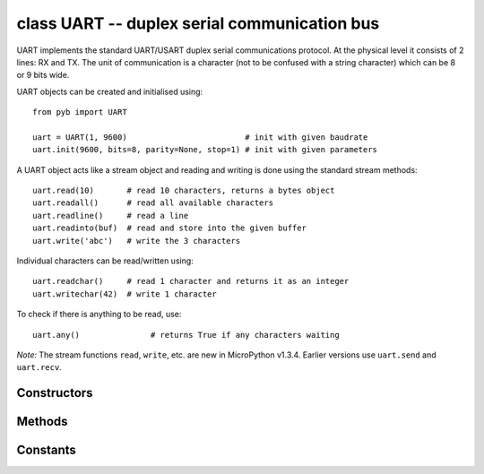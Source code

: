 .. _pyb.UART:

class UART -- duplex serial communication bus
=============================================

UART implements the standard UART/USART duplex serial communications protocol.  At
the physical level it consists of 2 lines: RX and TX.  The unit of communication
is a character (not to be confused with a string character) which can be 8 or 9
bits wide.

UART objects can be created and initialised using::

    from pyb import UART

    uart = UART(1, 9600)                         # init with given baudrate
    uart.init(9600, bits=8, parity=None, stop=1) # init with given parameters

.. only:: port_pyboard

    Bits can be 7, 8 or 9.  Parity can be None, 0 (even) or 1 (odd).  Stop can be 1 or 2.
    
    *Note:* with parity=None, only 8 and 9 bits are supported.  With parity enabled,
    only 7 and 8 bits are supported.

.. only:: port_wipy

    Bits can be 5, 6, 7, 8.  Parity can be None, 0 (even) or 1 (odd).  Stop can be 1 or 2.


A UART object acts like a stream object and reading and writing is done
using the standard stream methods::

    uart.read(10)       # read 10 characters, returns a bytes object
    uart.readall()      # read all available characters
    uart.readline()     # read a line
    uart.readinto(buf)  # read and store into the given buffer
    uart.write('abc')   # write the 3 characters

Individual characters can be read/written using::

    uart.readchar()     # read 1 character and returns it as an integer
    uart.writechar(42)  # write 1 character

To check if there is anything to be read, use::

    uart.any()               # returns True if any characters waiting

*Note:* The stream functions ``read``, ``write``, etc. are new in MicroPython v1.3.4.
Earlier versions use ``uart.send`` and ``uart.recv``.

Constructors
------------

.. only:: port_pyboard

    .. class:: pyb.UART(bus, ...)
    
       Construct a UART object on the given bus.  ``bus`` can be 1-6, or 'XA', 'XB', 'YA', or 'YB'.
       With no additional parameters, the UART object is created but not
       initialised (it has the settings from the last initialisation of
       the bus, if any).  If extra arguments are given, the bus is initialised.
       See ``init`` for parameters of initialisation.
    
       The physical pins of the UART busses are:
    
         - ``UART(4)`` is on ``XA``: ``(TX, RX) = (X1, X2) = (PA0, PA1)``
         - ``UART(1)`` is on ``XB``: ``(TX, RX) = (X9, X10) = (PB6, PB7)``
         - ``UART(6)`` is on ``YA``: ``(TX, RX) = (Y1, Y2) = (PC6, PC7)``
         - ``UART(3)`` is on ``YB``: ``(TX, RX) = (Y9, Y10) = (PB10, PB11)``
         - ``UART(2)`` is on: ``(TX, RX) = (X3, X4) = (PA2, PA3)``

.. only:: port_wipy

    .. class:: pyb.UART(bus, ...)
    
       Construct a UART object on the given bus.  ``bus`` can be 1 or 2.
       With no additional parameters, the UART object is created but not
       initialised (it has the settings from the last initialisation of
       the bus, if any).  If extra arguments are given, the bus is initialised.
       See ``init`` for parameters of initialisation.

Methods
-------

.. only:: port_pyboard

    .. method:: uart.init(baudrate, bits=8, parity=None, stop=1, \*, timeout=1000, flow=None, timeout_char=0, read_buf_len=64)
    
       Initialise the UART bus with the given parameters:
    
         - ``baudrate`` is the clock rate.
         - ``bits`` is the number of bits per character, 7, 8 or 9.
         - ``parity`` is the parity, ``None``, 0 (even) or 1 (odd).
         - ``stop`` is the number of stop bits, 1 or 2.
         - ``flow`` sets the flow control type. Can be None, ``UART.RTS``, ``UART.CTS``
           or ``UART.RTS | UART.CTS``.
         - ``timeout`` is the timeout in milliseconds to wait for the first character.
         - ``timeout_char`` is the timeout in milliseconds to wait between characters.
         - ``read_buf_len`` is the character length of the read buffer (0 to disable).
    
       This method will raise an exception if the baudrate could not be set within
       5% of the desired value.  The minimum baudrate is dictated by the frequency
       of the bus that the UART is on; UART(1) and UART(6) are APB2, the rest are on
       APB1.  The default bus frequencies give a minimum baudrate of 1300 for
       UART(1) and UART(6) and 650 for the others.  Use :func:`pyb.freq <pyb.freq>`
       to reduce the bus frequencies to get lower baudrates.
    
       *Note:* with parity=None, only 8 and 9 bits are supported.  With parity enabled,
       only 7 and 8 bits are supported.

.. only:: port_wipy

    .. method:: uart.init(baudrate, bits=8, parity=None, stop=1, \*, timeout=1000, flow=None, timeout_char=0)
    
       Initialise the UART bus with the given parameters:
    
         - ``baudrate`` is the clock rate.
         - ``bits`` is the number of bits per character, 7, 8 or 9.
         - ``parity`` is the parity, ``None``, 0 (even) or 1 (odd).
         - ``stop`` is the number of stop bits, 1 or 2.
         - ``flow`` sets the flow control type. Can be None, ``UART.RTS``, ``UART.CTS``
           or ``UART.RTS | UART.CTS``.
         - ``timeout`` is the timeout in milliseconds to wait for the first character.
         - ``timeout_char`` is the timeout in milliseconds to wait between characters.

.. method:: uart.deinit()

   Turn off the UART bus.

.. method:: uart.any()

   Return ``True`` if any characters waiting, else ``False``.

.. method:: uart.read([nbytes])

   Read characters.  If ``nbytes`` is specified then read at most that many bytes.

   .. only:: port_pyboard

      *Note:* for 9 bit characters each character takes two bytes, ``nbytes`` must
      be even, and the number of characters is ``nbytes/2``.

      Return value: a bytes object containing the bytes read in.  Returns ``b''``
      on timeout.

   .. only:: port_wipy
    
      Return value: a bytes object containing the bytes read in.  Returns ``b''``
      on timeout.

.. method:: uart.readall()

   Read as much data as possible.

   Return value: a bytes object.

.. method:: uart.readchar()

   Receive a single character on the bus.

   Return value: The character read, as an integer.  Returns -1 on timeout.

.. method:: uart.readinto(buf[, nbytes])

   Read bytes into the ``buf``.  If ``nbytes`` is specified then read at most
   that many bytes.  Otherwise, read at most ``len(buf)`` bytes.

   Return value: number of bytes read and stored into ``buf``.

.. method:: uart.readline()

   Read a line, ending in a newline character.

   Return value: the line read.

.. method:: uart.write(buf)

   .. only:: port_pyboard

      Write the buffer of bytes to the bus.  If characters are 7 or 8 bits wide
      then each byte is one character.  If characters are 9 bits wide then two
      bytes are used for each character (little endian), and ``buf`` must contain
      an even number of bytes.

      Return value: number of bytes written.

   .. only:: port_wipy

      Write the buffer of bytes to the bus.

      Return value: number of bytes written.

.. method:: uart.writechar(char)

   Write a single character on the bus.  ``char`` is an integer to write.
   Return value: ``None``.

.. method:: uart.sendbreak()

   Send a break condition on the bus.  This drives the bus low for a duration
   of 13 bits.
   Return value: ``None``.

.. only:: port_wipy

    .. method:: uart.callback(value, priority=1, handler=None)

       Create a callback to be triggered when data is received on the UART.

           - ``value`` sets the size in bytes of the Rx buffer. Every character
             received is put into this buffer as long as there's space free.
           - ``priority`` level of the interrupt. Can take values in the range 1-7.
             Higher values represent higher priorities.
           - ``handler`` an optional function to be called when new characters arrive.

       .. note::

          The handler will be called whenever any of the following two conditions are met:
          
              - 4 new characters have been received.
              - At least 1 new character is waiting in the Rx buffer and the Rx line has been
                silent for the duration of 1 complete frame.

          This means that when the handler function is called there might be 1, 2, 3 or 4
          characters waiting.

       Return a callback object.

Constants
---------

.. data:: UART.RTS
.. data:: UART.CTS
   
   to select the flow control type
